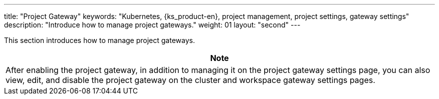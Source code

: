 ---
title: "Project Gateway"
keywords: "Kubernetes, {ks_product-en}, project management, project settings, gateway settings"
description: "Introduce how to manage project gateways."
weight: 01
layout: "second"
---


This section introduces how to manage project gateways.

//note
[.admon.note,cols="a"]
|===
|Note

|
After enabling the project gateway, in addition to managing it on the project gateway settings page, you can also view, edit, and disable the project gateway on the cluster and workspace gateway settings pages.
|===

